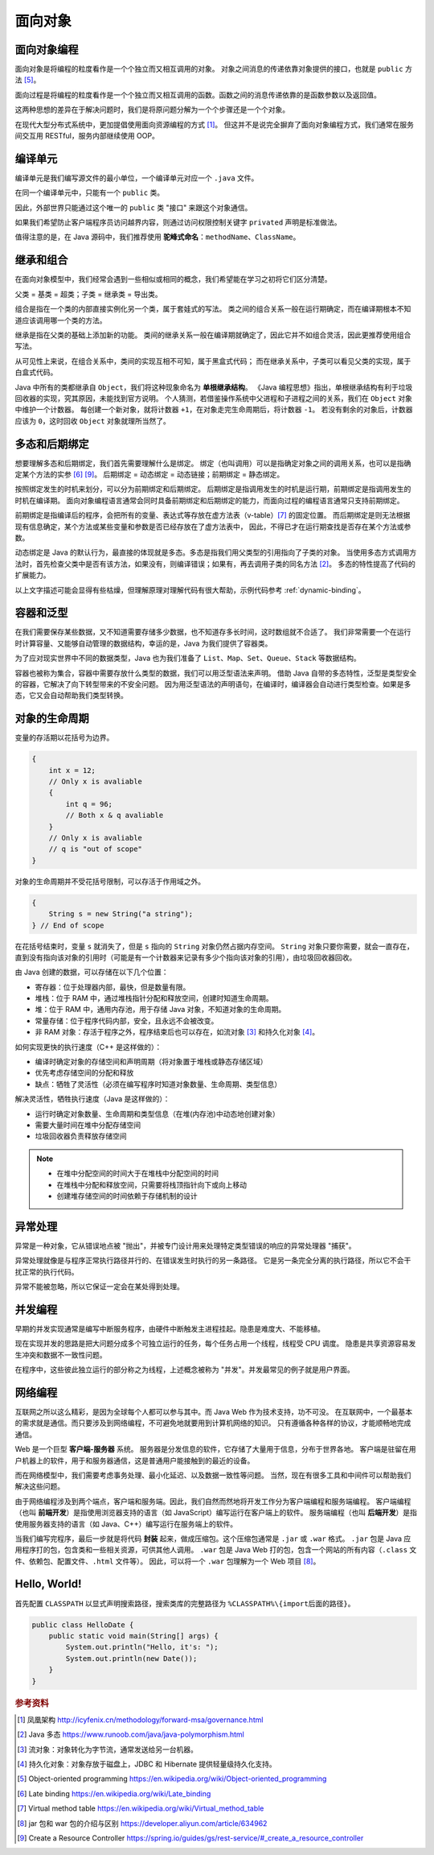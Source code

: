========
面向对象
========

面向对象编程
------------

面向对象是将编程的粒度看作是一个个独立而又相互调用的对象。
对象之间消息的传递依靠对象提供的接口，也就是 ``public`` 方法 [5]_。

面向过程是将编程的粒度看作是一个个独立而又相互调用的函数。函数之间的消息传递依靠的是函数参数以及返回值。

这两种思想的差异在于解决问题时，我们是将原问题分解为一个个步骤还是一个个对象。

在现代大型分布式系统中，更加提倡使用面向资源编程的方式 [1]_。
但这并不是说完全摒弃了面向对象编程方式，我们通常在服务间交互用 RESTful，服务内部继续使用 OOP。


编译单元
---------

编译单元是我们编写源文件的最小单位，一个编译单元对应一个 ``.java`` 文件。

在同一个编译单元中，只能有一个 ``public`` 类。

因此，外部世界只能通过这个唯一的 ``public`` 类 "接口" 来跟这个对象通信。

如果我们希望防止客户端程序员访问越界内容，则通过访问权限控制关键字 ``privated`` 声明是标准做法。

值得注意的是，在 Java 源码中，我们推荐使用 **驼峰式命名**\ ：\ ``methodName``\ 、\ ``ClassName``\。


继承和组合
----------

在面向对象模型中，我们经常会遇到一些相似或相同的概念，我们希望能在学习之初将它们区分清楚。

父类 = 基类 = 超类；子类 = 继承类 = 导出类。

组合是指在一个类的内部直接实例化另一个类，属于套娃式的写法。
类之间的组合关系一般在运行期确定，而在编译期根本不知道应该调用哪一个类的方法。

继承是指在父类的基础上添加新的功能。
类间的继承关系一般在编译期就确定了，因此它并不如组合灵活，因此更推荐使用组合写法。

从可见性上来说，在组合关系中，类间的实现互相不可知，属于黑盒式代码；
而在继承关系中，子类可以看见父类的实现，属于白盒式代码。

Java 中所有的类都继承自 ``Object``\，我们将这种现象命名为 **单根继承结构**。
《Java 编程思想》指出，单根继承结构有利于垃圾回收器的实现，究其原因，未能找到官方说明。
个人猜测，若借鉴操作系统中父进程和子进程之间的关系，我们在 ``Object`` 对象中维护一个计数器。
每创建一个新对象，就将计数器 ``+1``\，在对象走完生命周期后，将计数器 ``-1``\。
若没有剩余的对象后，计数器应该为 ``0``\，这时回收 ``Object`` 对象就理所当然了。


.. _ploy-dyna-bind:

多态和后期绑定
--------------

想要理解多态和后期绑定，我们首先需要理解什么是绑定。
绑定（也叫调用）可以是指确定对象之间的调用关系，也可以是指确定某个方法的实参 [6]_ [9]_。
后期绑定 = 动态绑定 = 动态链接；前期绑定 = 静态绑定。

按照绑定发生的时机来划分，可以分为前期绑定和后期绑定。
后期绑定是指调用发生的时机是运行期，前期绑定是指调用发生的时机在编译期。
面向对象编程语言通常会同时具备前期绑定和后期绑定的能力，而面向过程的编程语言通常只支持前期绑定。

前期绑定是指编译后的程序，会把所有的变量、表达式等存放在虚方法表（v-table）\ [7]_ 的固定位置。
而后期绑定是则无法根据现有信息确定，某个方法或某些变量和参数是否已经存放在了虚方法表中，
因此，不得已才在运行期查找是否存在某个方法或参数。

动态绑定是 Java 的默认行为，最直接的体现就是多态。多态是指我们用父类型的引用指向了子类的对象。
当使用多态方式调用方法时，首先检查父类中是否有该方法，如果没有，则编译错误；如果有，再去调用子类的同名方法 [2]_。
多态的特性提高了代码的扩展能力。

以上文字描述可能会显得有些枯燥，但理解原理对理解代码有很大帮助，示例代码参考 :ref:`dynamic-binding`。


容器和泛型
----------

在我们需要保存某些数据，又不知道需要存储多少数据，也不知道存多长时间，这时数组就不合适了。
我们非常需要一个在运行时计算容量、又能够自动管理的数据结构，幸运的是，Java 为我们提供了容器类。

为了应对现实世界中不同的数据类型，Java 也为我们准备了 ``List``\ 、\ ``Map``\ 、\ ``Set``\ 、\
``Queue``\ 、\ ``Stack`` 等数据结构。

容器也被称为集合，容器中需要存放什么类型的数据，我们可以用泛型语法来声明。
借助 Java 自带的多态特性，泛型是类型安全的容器，它解决了向下转型带来的不安全问题。
因为用泛型语法的声明语句，在编译时，编译器会自动进行类型检查。如果是多态，它又会自动帮助我们类型转换。


对象的生命周期
--------------

变量的存活期以花括号为边界。

.. code-block:: java

    {
        int x = 12;
        // Only x is avaliable
        {
            int q = 96;
            // Both x & q avaliable
        }
        // Only x is avaliable
        // q is "out of scope"
    }

对象的生命周期并不受花括号限制，可以存活于作用域之外。

.. code-block:: java

    {
        String s = new String("a string");
    } // End of scope

在花括号结束时，变量 ``s`` 就消失了，但是 ``s`` 指向的 ``String`` 对象仍然占据内存空间。
``String`` 对象只要你需要，就会一直存在，直到没有指向该对象的引用时\
（可能是有一个计数器来记录有多少个指向该对象的引用），由垃圾回收器回收。

由 Java 创建的数据，可以存储在以下几个位置：

- 寄存器：位于处理器内部，最快，但是数量有限。
- 堆栈：位于 RAM 中，通过堆栈指针分配和释放空间，创建时知道生命周期。
- 堆：位于 RAM 中，通用内存池，用于存储 Java 对象，不知道对象的生命周期。
- 常量存储：位于程序代码内部，安全，且永远不会被改变。
- 非 RAM 对象：存活于程序之外，程序结束后也可以存在，如流对象 [3]_ 和持久化对象 [4]_\。

如何实现更快的执行速度（C++ 是这样做的）：

- 编译时确定对象的存储空间和声明周期（将对象置于堆栈或静态存储区域）
- 优先考虑存储空间的分配和释放
- 缺点：牺牲了灵活性（必须在编写程序时知道对象数量、生命周期、类型信息）

解决灵活性，牺牲执行速度（Java 是这样做的）：

- 运行时确定对象数量、生命周期和类型信息（在堆(内存池)中动态地创建对象）
- 需要大量时间在堆中分配存储空间
- 垃圾回收器负责释放存储空间

.. note::

    - 在堆中分配空间的时间大于在堆栈中分配空间的时间
    - 在堆栈中分配和释放空间，只需要将栈顶指针向下或向上移动
    - 创建堆存储空间的时间依赖于存储机制的设计


异常处理
--------

异常是一种对象，它从错误地点被 "抛出"，并被专门设计用来处理特定类型错误的响应的异常处理器 "捕获"。

异常处理就像是与程序正常执行路径并行的、在错误发生时执行的另一条路径。
它是另一条完全分离的执行路径，所以它不会干扰正常的执行代码。

异常不能被忽略，所以它保证一定会在某处得到处理。


并发编程
--------

早期的并发实现通常是编写中断服务程序，由硬件中断触发主进程挂起。隐患是难度大、不能移植。

现在实现并发的思路是把大问题分成多个可独立运行的任务，每个任务占用一个线程，线程受 CPU 调度。
隐患是共享资源容易发生冲突和数据不一致性问题。

在程序中，这些彼此独立运行的部分称之为线程，上述概念被称为 "并发"。并发最常见的例子就是用户界面。


网络编程
--------

互联网之所以这么精彩，是因为全球每个人都可以参与其中。而 Java Web 作为技术支持，功不可没。
在互联网中，一个最基本的需求就是通信。而只要涉及到网络编程，不可避免地就要用到计算机网络的知识。
只有遵循各种各样的协议，才能顺畅地完成通信。

Web 是一个巨型 **客户端-服务器** 系统。
服务器是分发信息的软件，它存储了大量用于信息，分布于世界各地。
客户端是驻留在用户机器上的软件，用于和服务器通信，这是普通用户能接触到的最近的设备。

而在网络模型中，我们需要考虑事务处理、最小化延迟、以及数据一致性等问题。
当然，现在有很多工具和中间件可以帮助我们解决这些问题。

由于网络编程涉及到两个端点，客户端和服务端。因此，我们自然而然地将开发工作分为客户端编程和服务端编程。
客户端编程（也叫 **前端开发**\ ）是指使用浏览器支持的语言（如 JavaScript）编写运行在客户端上的软件。
服务端编程（也叫 **后端开发**\ ）是指使用服务器支持的语言（如 Java、C++）编写运行在服务端上的软件。

当我们编写完程序，最后一步就是将代码 **封装** 起来，做成压缩包。这个压缩包通常是 ``.jar`` 或 ``.war`` 格式。
``.jar`` 包是 Java 应用程序打的包，包含类和一些相关资源，可供其他人调用。
``.war`` 包是 Java Web 打的包，包含一个网站的所有内容（\ ``.class`` 文件、依赖包、配置文件、\ ``.html`` 文件等）。
因此，可以将一个 ``.war`` 包理解为一个 Web 项目 [8]_。


Hello, World!
-------------

首先配置 ``CLASSPATH`` 以显式声明搜索路径，搜索类库的完整路径为 ``%CLASSPATH%\{import后面的路径}``\。

.. code-block:: java

    public class HelloDate {
        public static void main(String[] args) {
            System.out.println("Hello, it's: ");
            System.out.println(new Date());
        }
    }


.. rubric:: 参考资料

.. [1] 凤凰架构 http://icyfenix.cn/methodology/forward-msa/governance.html
.. [2] Java 多态 https://www.runoob.com/java/java-polymorphism.html
.. [3] 流对象：对象转化为字节流，通常发送给另一台机器。
.. [4] 持久化对象：对象存放于磁盘上，JDBC 和 Hibernate 提供轻量级持久化支持。
.. [5] Object-oriented programming https://en.wikipedia.org/wiki/Object-oriented_programming
.. [6] Late binding https://en.wikipedia.org/wiki/Late_binding
.. [7] Virtual method table https://en.wikipedia.org/wiki/Virtual_method_table
.. [8] jar 包和 war 包的介绍与区别 https://developer.aliyun.com/article/634962
.. [9] Create a Resource Controller https://spring.io/guides/gs/rest-service/#_create_a_resource_controller
